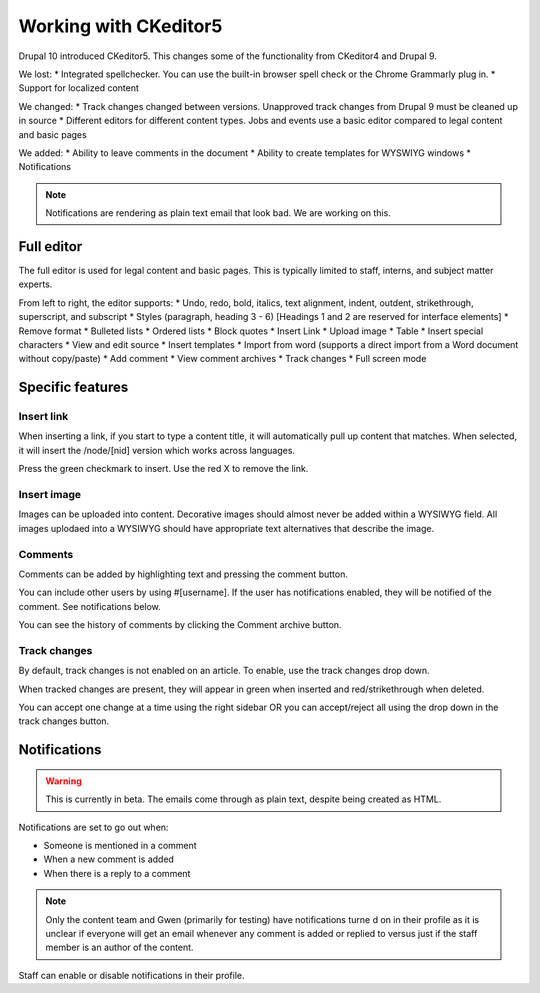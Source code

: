 ====================================
Working with CKeditor5
====================================

Drupal 10 introduced CKeditor5. This changes some of the functionality from CKeditor4 and Drupal 9.

We lost:
* Integrated spellchecker. You can use the built-in browser spell check or the Chrome Grammarly plug in.
* Support for localized content

We changed:
* Track changes changed between versions. Unapproved track changes from Drupal 9 must be cleaned up in source
* Different editors for different content types. Jobs and events use a basic editor compared to legal content and basic pages

We added:
* Ability to leave comments in the document
* Ability to create templates for WYSWIYG windows
* Notifications

.. note:: Notifications are rendering as plain text email that look bad. We are working on this.


Full editor
==============

The full editor is used for legal content and basic pages. This is typically limited to staff, interns, and subject matter experts.

.. image:: ../assets/full-editor.png

From left to right, the editor supports:
* Undo, redo, bold, italics, text alignment, indent, outdent, strikethrough, superscript, and subscript
* Styles (paragraph, heading 3 - 6) [Headings 1 and 2 are reserved for interface elements]
* Remove format
* Bulleted lists
* Ordered lists
* Block quotes
* Insert Link
* Upload image
* Table
* Insert special characters
* View and edit source
* Insert templates
* Import from word (supports a direct import from a Word document without copy/paste)
* Add comment
* View comment archives
* Track changes
* Full screen mode


Specific features
===================

Insert link
---------------

When inserting a link, if you start to type a content title, it will automatically pull up content that matches. When selected, it will insert the /node/[nid] version which works across languages.

.. image:: ../assets/cms-insert-link.png

Press the green checkmark to insert. Use the red X to remove the link.

Insert image
---------------

Images can be uploaded into content. Decorative images should almost never be added within a WYSIWYG field. All images uplodaed into a WYSIWYG should have appropriate text alternatives that describe the image.

.. image:: ../assets/cms-insert-image.png



Comments
-------------

Comments can be added by highlighting text and pressing the comment button.

.. image:: ../assets/cms-comments-demo.png

You can include other users by using #[username]. If the user has notifications enabled, they will be notified of the comment. See notifications below.

You can see the history of comments by clicking the Comment archive button.

Track changes
----------------

By default, track changes is not enabled on an article. To enable, use the track changes drop down.

.. image:: ../assets/track-changes-1.png

When tracked changes are present, they will appear in green when inserted and red/strikethrough when deleted.

You can accept one change at a time using the right sidebar OR you can accept/reject all using the drop down in the track changes button.

.. image:: ../assets/track-changes-2.png


Notifications
=================

.. warning:: This is currently in beta. The emails come through as plain text, despite being created as HTML.

Notifications are set to go out when:

* Someone is mentioned in a comment
* When a new comment is added
* When there is a reply to a comment

.. note:: Only the content team and Gwen (primarily for testing) have notifications turne d on in their profile as it is unclear if everyone will get an email whenever any comment is added or replied to versus just if the staff member is an author of the content.

Staff can enable or disable notifications in their profile.


